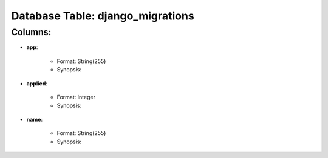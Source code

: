 .. File generated by /opt/cloudscheduler/utilities/schema_doc - DO NOT EDIT
..
.. To modify the contents of this file:
..   1. edit the template file ".../cloudscheduler/docs/schema_doc/tables/django_migrations.rst"
..   2. run the utility ".../cloudscheduler/utilities/schema_doc"
..

Database Table: django_migrations
=================================


Columns:
^^^^^^^^

* **app**:

   * Format: String(255)
   * Synopsis:

* **applied**:

   * Format: Integer
   * Synopsis:

* **name**:

   * Format: String(255)
   * Synopsis:

